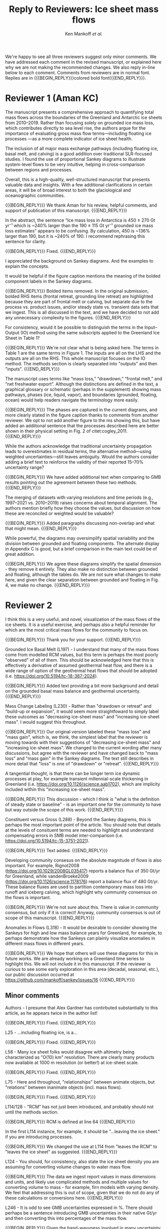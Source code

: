 #+TITLE: Reply to Reviewers: Ice sheet mass flows
#+AUTHOR: Ken Mankoff /et al./
#+EMAIL:
#+DATE:
#+DESCRIPTION:
#+KEYWORDS:
#+OPTIONS:   H:4 num:4 toc:nil \n:nil ::t |:t ^:{} -:t f:t *:t <:t
#+EXCLUDE_TAGS: noexport
#+ARCHIVE: ::* Archive

#+MACRO: BEGIN_REPLY @@latex:{\bfseries\color{brown}@@ @@odt:<text:span text:style-name="Bold">@@
#+MACRO: END_REPLY @@latex:}@@ @@odt:</text:span>@@

We're happy to see all three reviewers suggest only minor comments. We have addressed each comment in the revised manuscript, or explained here why we are not making the recommended changes. We also reply in-line below to each comment. Comments from reviewers are in normal font. Replies are in {{{BEGIN_REPLY}}}colored bold font{{{END_REPLY}}}.

\tableofcontents

* Reviewer 1 (Aman KC)

The manuscript presents a comprehensive approach to quantifying total mass flows across the boundaries of the Greenland and Antarctic ice sheets from 2010–2019. Rather than focusing solely on grounded ice mass loss, which contributes directly to sea level rise, the authors argue for the importance of evaluating gross mass flow terms—including floating ice processes —as a more complete indicator of ice sheet health.

The inclusion of all major mass exchange pathways (including floating ice, basal melt, and calving) is a good addition over traditional SLR-focused studies. I found the use of proportional Sankey diagrams to illustrate system-level flows to be very intuitive, helping in cross-comparison between regions and processes.

Overall, this is a high-quality, well-structured manuscript that presents valuable data and insights. With a few additional clarifications in certain areas, it will be of broad interest to both the glaciological and oceanographic communities.

{{{BEGIN_REPLY}}}
We thank Aman for his review, helpful comments, and support of publication of this manuscript.
{{{END_REPLY}}}

In the abstract, the sentence “Ice mass loss in Antarctica is 450 ± 270 Gt yr⁻¹ which is ~240% larger than the 190 ± 115 Gt yr⁻¹ grounded ice mass loss estimates” appears to be confusing. By calculation, 450 is ~136% larger than 190, but it is ~240% of 190. I recommend rephrasing this sentence for clarity.

{{{BEGIN_REPLY}}}
Fixed.
{{{END_REPLY}}}

I appreciated the background on Sankey diagrams. And the examples to explain the concepts.

It would be helpful if the figure caption mentions the meaning of the bolded component labels in the Sankey diagrams.

{{{BEGIN_REPLY}}}
Bolded items removed. In the original submission, bolded RHS items (frontal retreat, grounding line retreat) are highlighted because they are part of frontal melt or calving, but separate due to the process vs. product issues, and/or steady state vs. transient data sets that we ingest. This is all discussed in the text, and we have decided to not add any unnecessary complexity to the figures.
{{{END_REPLY}}}

For consistency, would it be possible to distinguish the terms in the Input–Output (IO) method using the same subscripts applied to the Greenland Ice Sheet in Table 1?

{{{BEGIN_REPLY}}}
We're not clear what is being asked here. The terms in Table 1 are the same terms in Figure 1. The inputs are all on the LHS and the outputs are all on the RHS. This whole manuscript focuses on the IO method. The methods section is clearly separated into "outputs" and then "inputs".
{{{END_REPLY}}}

The manuscript uses terms like “mass loss,” “drawdown,” “frontal melt,” and “net freshwater export”. Although the distinctions are defined in the text, a graphical glossary or schematic (perhaps in the supplement) showing mass pathways, phases (ice, liquid, vapor), and boundaries (grounded, floating, ocean) would help readers navigate the terminology more easily.

{{{BEGIN_REPLY}}}
The phases are captured in the current diagrams, and more clearly stated in the figure caption thanks to comments from another reviewer. We opt to not add another figure to the ms showing this, but have added an additional sentence that the processes described here are better shown in their physical setting in Fig. 2 of citet:cogley_2011.
{{{END_REPLY}}}

While the authors acknowledge that traditional uncertainty propagation leads to overestimates in residual terms, the alternative method—using weighted uncertainties—still leaves ambiguity. Would the authors consider adding a brief text to reinforce the validity of their reported 15–70% uncertainty range?

{{{BEGIN_REPLY}}}
We have added additional text when comparing to GMB results pointing out the agreement between these two methods.
{{{END_REPLY}}}

The merging of datasets with varying resolutions and time periods (e.g., 1997–2021 vs. 2010–2019) raises concerns about temporal alignment. The authors mention briefly how they choose the values, but discussion on how these are reconciled or weighted would be valuable?

{{{BEGIN_REPLY}}}
Added paragraphs discussing non-overlap and what that might mean.
{{{END_REPLY}}}

While powerful, the diagrams may oversimplify spatial variability and the division between grounded and floating components. The alternate display in Appendix C is good, but a brief comparison in the main text could be of great addition.

{{{BEGIN_REPLY}}}
We agree these diagrams simplify the spatial dimension - they remove it entirely. They also make no distinction between grounded and floating, although the tables do. We are not sure what changes to make here, and given the clear separation between grounded and floating in Fig. 4, we make no change.
{{{END_REPLY}}}

* Reviewer 2

I think this is a very useful, and novel, visualization of the mass flows of the ice sheets. It is a useful exercise, and perhaps also a helpful reminder for which are the most critical mass flows for the community to focus on.

{{{BEGIN_REPLY}}}
Thank you for your support.
{{{END_REPLY}}}

Grounded Ice Basal Melt (L197) - I understand that many of the mass flows come from modelled RCM values, but this term is perhaps the most poorly "observed" of all of them. This should be acknowledged here that this is effectively a derivative of assumed geothermal heat flow, and there is a wide range of option of the geothermal heat flows that should be adopted (i.e. https://doi.org/10.5194/tc-18-387-2024).

{{{BEGIN_REPLY}}}
Added text providing a bit more background and detail on the grounded basal mass balance and geothermal uncertainty.
{{{END_REPLY}}}

Mass Change Labeling (L230) - Rather than "drawdown or retreat" and "build-up or expansion", it would seem more straightfoward to simply label these outcomes as "decreasing ice-sheet mass" and "increasing ice-sheet mass". I would suggest this throughout.

{{{BEGIN_REPLY}}}
Our original version labeled these "mass loss" and "mass gain", which is, we think, the simplest label that the reviewer is moving towards with their suggestions of "decreasing ice-sheet mass" and "increasing ice-sheet mass". We changed to the current wording after many discussions, but agree with the reviewer and have changed back to "mass loss" and "mass gain" in the Sankey diagrams. The text still describes in more detail that "loss" is one of "drawdown" or "retreat".
{{{END_REPLY}}}

A tangential thought, is that there can be longer term ice dynamic processes at play, for example transient millennial-scale thickening in Greenland (i.e. https://doi.org/10.1126/science.aab1702), which are implicity included within this "increasing ice-sheet mass".

{{{BEGIN_REPLY}}}
This discussion - which I think is "what is the definition of steady state or baseline" - is an important one for the community to have but way outside the scope of this work.
{{{END_REPLY}}}

Constituent versus Gross (L288) - Beyond the Sankey diagrems, this is perhaps the most important point of the article. You should note that details at the levels of consituent terms are needed to highlight and understand compensating errors in SMB model inter-comparison (i.e. https://doi.org/10.5194/tc-15-3751-2021).

{{{BEGIN_REPLY}}}
Text added.
{{{END_REPLY}}}

Developing community consesus on the absolute magnitude of flows is also important. For example, Rignot2008 (https://doi.org/10.1029/2008GL035417) reports a balance flux of 350 Gt/yr for Greenland, while vandenBroeke2009 (https://doi.org/10.1126/science.1178176) report a balance flux of 480 Gt/yr. These balance fluxes are used to partition contemporary mass loss into runoff and iceberg calving, which highlight why community consensus on the flows is important.

{{{BEGIN_REPLY}}}
We're not sure about this. There is value in community consensus, but only if it is correct! Anyway, community consensus is out of scope of this manuscript.
{{{END_REPLY}}}

Anomalies in Flows (L318) - It would be desirable to consider showing the Sankeys for high and low mass balance years for Greenland, for example, to perhaps demonstrate how the Sankeys can plainly visualize anomalies in different mass flows in different years.

{{{BEGIN_REPLY}}}
We hope that others will use these diagrams for this in future works. We are already working on a Greenland time series to highlight this. We will not include it in this manuscript. If the reviewer is curious to see some early exploration in this area (decadal, seasonal, etc.), our public discussion occurred at https://github.com/mankoff/sankey/issues/16
{{{END_REPLY}}}

** Minor comments

Authors - I presume that Alex Gardner has contirbuted substantially to this article, as he appears twice in the author list!

{{{BEGIN_REPLY}}}
Fixed.
{{{END_REPLY}}}

L25 - ...including floating ice, is a...

{{{BEGIN_REPLY}}}
Fixed.
{{{END_REPLY}}}

L58 - Many ice sheet folks would disagree with altimetry being characterized as "O(10) km" resolution. There are clearly many products now available at 1000 m resolution (or better!) at ice-sheet scale.

{{{BEGIN_REPLY}}}
Fixed.
{{{END_REPLY}}}

L75 - Here and throughout, "relationships" between animate objects, but "relations" between inanimate objects (incl. mass flows).

{{{BEGIN_REPLY}}}
Fixed.
{{{END_REPLY}}}

L114/128 - "RCM" has not just been introduced, and probably should not until the methods section.

{{{BEGIN_REPLY}}}
RCM is defined at line 64
{{{END_REPLY}}}

In the first L114 instance, for example, it should be "...leaving the ice sheet." if you are introducing processes.

{{{BEGIN_REPLY}}}
We changed the use at L114 from "leaves the RCM" to "leaves the ice sheet" as suggested.
{{{END_REPLY}}}

L124 - You should, for consistency, also state the ice sheet density you are assuming for converting volume changes to water mass flow.

{{{BEGIN_REPLY}}}
The data we ingest report values in mass dimensions and units, and likely use complicated methods and multiple values for converting volume to mass - for example, firn models with varying density. We feel that addressing this is out of scope, given that we do not do any of these calculations or conversions here.
{{{END_REPLY}}}

L246 - It is odd to see GMB uncertainties expressed in %. There should perhaps be a sentence introducing GMB uncertainties in their native Gt/yr and then converting this into percentages of the mass flow.

{{{BEGIN_REPLY}}}
Given the hand-wavyness involved in many uncertainty treatments, we find it odd to express it in absolute units (often with multiple decimal places of precision!). We have added a sentence here that other units are available in Table 4.
{{{END_REPLY}}}

L266 - Extra space before the period.

{{{BEGIN_REPLY}}}
Fixed.
{{{END_REPLY}}}

L299 - Perhaps "ignored" is better than "removed"

{{{BEGIN_REPLY}}}
Perhaps. I'll leave it and let an editor weigh in if they have an opinion. I think this is a frame-of-reference issue. The information is both ignored and removed by the people combining the terms and not reporting constituent terms. The information has been removed for downstream users. I think I'm usually thinking of the latter: Known or unknown future users of a product who no longer have access to relevant information because it was removed.
{{{END_REPLY}}}

Figure 1 - Caption should specify "grey is solid phase, blue is liquid phase, and yellow is gas phase" (i.e. "solid phase" instead of "ice" -- or make the other phases "water" and "water vapor" for consistency across phases). 

{{{BEGIN_REPLY}}}
Done.
{{{END_REPLY}}}

I wonder if the "drawdown or retreat" arrow should be black, rather than colored?

{{{BEGIN_REPLY}}}
This is of primary interest to a lot of people, so we choose to keep it highlighted red if loss, black if gain.
{{{END_REPLY}}}

Figure 2 - Blue, not black, outline on the Frontal retreat flux (also in Figure 1).

{{{BEGIN_REPLY}}}
Fixed. The Frontal Retreat was both bolded and blue outline because it is different. It is the transient term portion of discharge (split into calving frontal melt) and it is both a solid process (calving) and a melt process (frontal melt), hence the gray interior and blue outline. Making it gray interior / black outline removes the liquid component. Ideally this would be a gray/blue hatched interior, but this level of detail is beyond my \latex TikZ skills, so we will make it gray/black and add a note in the text.
{{{END_REPLY}}}

Figure 4 - It would seem preferrable to use the same figure format (i.e. colors and arrows) for this figure as the preceeding figures, even if you must note that the arrow scales are different between figures.

{{{BEGIN_REPLY}}}
We agree, but this is an entirely different software tool to generate this figure, and a non-trivial effort to make them visually identical. We will defer to the editorial team, and make the changes if the editor requests it, and/or support the Journal of Glaciology graphics team if this falls under their purview.
{{{END_REPLY}}}

* Reviewer 3

** Summary

The authors present Greenland and Antarctic mass changes as freshwater mass flow rates, quantifying mass changes of both grounded and floating ice, as well as the constituent inputs and outputs, for the time period 2010-2019. Mass flow is represented visually using Sankey diagrams for both Greenland and Antarctica. This approach is a valuable addition to estimates of ice sheet mass balance, which is typically reported only as a single value or a time series, as it allows for a more comprehensive understanding of ice sheet health and freshwater discharge to the ocean. A limitation of the approach, however, is that it relies on data products and model outputs with various degrees of uncertainty and different temporal resolutions. Though this method requires estimates and simplifications, the reasoning behind these is generally explained in the manuscript, and weaknesses are acknowledged. The manuscript is well-written and is worthy of publication with only minor edits.

{{{BEGIN_REPLY}}}
We thank the reviewer for their support.
{{{END_REPLY}}}

** General Comments

How could this approach be used to show changes in mass flow through time? As it is, we just see an average of all the changes over roughly a decade. I imagine it could be difficult to improve the temporal resolution using data from so many different sources and models, but is there a way to present these data as some sort of time series? This is not required for the current manuscript, just something to think about if advocating for other researchers to consider this approach when reporting mass balance.

{{{BEGIN_REPLY}}}
Changes through time will be shown in a future ms, but if the reviewer would like to see some thoughts on this the discussion happened in public here: https://github.com/mankoff/sankey/issues/16. The current best method we have come up with to show a times series is using a multi-panel plot.

If all inputs were times series, it would be easy to make figures for any time span. This is generally the case in Greenland with a more mature and operational data product ecosystem. In Antarctica, there are fewer products and of those, more have been reported as decadal average rather than time series.
{{{END_REPLY}}}

The Sankey diagrams are an interesting way to show the components of mass change/flow, though it is a bit counterintuitive that mass loss is a balancing input and mass gain is a balancing output. It just took a minute of thinking to understand why this is.

{{{BEGIN_REPLY}}}
We agree. We hope the text explanation of why mass loss is an input and mass gain is an output helped reduce the thinking time. This is one reason we ended up using "drawdown or retreat" instead of "mass loss". But that word choice may not have helped and due to comments from another reviewer we have returned to "mass loss" as an input.
{{{END_REPLY}}}

** Specific Comments

Line 108: I was surprised to see that the estimates of mass flow include peripheral glaciers – so it is not just the ice sheets as I assumed from the title. Why did you decide to include peripheral glaciers?

{{{BEGIN_REPLY}}}
In Antarctica it is not easy to remove peripheral glaciers. And once we started including floating ice, the focus moves away from the traditional 'grounded ice sheet' to a more holistic view of 'regional ice sheet health' in which case including all of the ice made sense to us. There was some minor internal disagreement on this choice. We leave the title, but add mention of peripheral glaciers in the abstract.
{{{END_REPLY}}}

Lines 147-151: Some of these values seem somewhat arbitrary. How did you decide to increase the estimate of losses from 17 Gt per year to 20 Gt per year? (After reading about rounding later in the manuscript, I’m guessing this was just part of rounding?)

{{{BEGIN_REPLY}}}
We agree some values are somewhat arbitrary. We believe that many values are somewhat arbitrary in other works too, both those ingested here and those not ingested but treated elsewhere as a reference value. We believe the community would do better to more clearly acknowledge arbitrary decisions in all works.

To your specific question about rounding from 17 to 20: This was done prior to the tabular rounding to take into account the specific text from citet:kochtitzky_2023 who write, "Because our fluxgates were typically located tens to hundreds of meters lower than those in the similar studies (King et al., 2018; Mankoff et al., 2020), the melt correction for these studies would be higher than values presented herein, although it is beyond the scope of the current study to determine what those values would be". which is why we believe using the citet:kochtitzky_2023 value of 17 Gt yr^{-1} is too low.

We have added text highlighting arbitrariness.
{{{END_REPLY}}}

Line 154: Not all glaciers in Greenland calve at the grounding line – some have floating fronts (seasonally or year-round), even if not typically considered to have an ice shelf (e.g., Jakobshavn, Helheim).

{{{BEGIN_REPLY}}}
Fixed. Text adjusted.
{{{END_REPLY}}}

Lines 260-263 – Rounding: What is the reasoning for this rounding? Just because there is so much uncertainty inherent in the data and methods?

{{{BEGIN_REPLY}}}
Correct. Added a clarification.
{{{END_REPLY}}}

Line 412: But is it really “total ice sheet mass change,” or does it also include the peripheral glaciers?

{{{BEGIN_REPLY}}}
Plus peripheral. Text adjusted.
{{{END_REPLY}}}

** Technical Corrections/Questions

Line 25: I think the comma should be after ice instead of after floating, to read “net freshwater volume flow rate across ice sheet boundaries, including floating ice, is a better metric of ice sheet health”

{{{BEGIN_REPLY}}}
Fixed.
{{{END_REPLY}}}

Lines 55 and 58: What do O(100) and O(10) mean?

{{{BEGIN_REPLY}}}
We apologize for the somewhat esoteric notation. In computer science Big-O notation represents the approximate runtime of a function. We used it here as a short-hand for order-of-magnitude. We have replaced it with \sim.
{{{END_REPLY}}}

Lines 220-222: I got lost in this very long sentence. Consider splitting into two sentences.

{{{BEGIN_REPLY}}}
Rewritten.
{{{END_REPLY}}}

Line 235: Should “combine” be “combined” here?

{{{BEGIN_REPLY}}}
Fixed.
{{{END_REPLY}}}

Line 239: I believe this should read: “For derived mass loss and mass gain, traditional uncertainty propagation…”

{{{BEGIN_REPLY}}}
Fixed.
{{{END_REPLY}}}

Lines 261-262: This doesn’t make sense – “In Table 2 we round to 1, with the exception of values less than 0.5 and greater than 0 which are rounded to 1.” I think you mean “In Table 2 we round to the nearest whole number…”?

{{{BEGIN_REPLY}}}
Fixed.
{{{END_REPLY}}}

Line 262: “value” should be “values”

{{{BEGIN_REPLY}}}
Fixed.
{{{END_REPLY}}}

* References
:PROPERTIES:
:clearpage: t
:END:

\printbibliography[heading=none]

* LaTeX Header 						      :ignore:
#+LaTeX_CLASS_OPTIONS: [article,a4paper,times,12pt]

#+BEGIN_SRC elisp :exports none
(org-add-link-type
 "citet"  (lambda (key) (kdm/org-pdf-open key))
 (lambda (path desc format)
   (cond
    ((eq format 'latex) (format "\\cite{%s}" path))
    ((eq format 'ascii) (format "%s" desc))
    )))
(org-add-link-type
 "citep"  (lambda (key) (kdm/org-pdf-open key))
 (lambda (path desc format)
   (cond
    ((eq format 'latex) (format "\\citep{%s}" path))
    ((eq format 'ascii) (format "%s" desc))
    )))

(setq-local org-latex-title-command "")
#+END_SRC

#+RESULTS:

** References                                             :ignore:

#+LATEX_HEADER_EXTRA:%\usepackage[bibstyle=authoryear,firstinits=true,maxbibnames=99]{biblatex}
#+LATEX_HEADER_EXTRA: \usepackage[hyperref=true,
#+LATEX_HEADER_EXTRA:             %sorting=none, 
#+LATEX_HEADER_EXTRA:             sorting=nyt,
#+LATEX_HEADER_EXTRA:             %style=numeric, 
#+LATEX_HEADER_EXTRA:             style=authoryear,
#+LATEX_HEADER_EXTRA:             %defernumbers=true, 
#+LATEX_HEADER_EXTRA:             firstinits=true, 
#+LATEX_HEADER_EXTRA:             uniquename=false,
#+LATEX_HEADER_EXTRA:             uniquelist=false,
#+LATEX_HEADER_EXTRA:             %uniquelist=minyear,
#+LATEX_HEADER_EXTRA:             maxnames=99, 
#+LATEX_HEADER_EXTRA:             maxcitenames=1]{biblatex}
# # #+LATEX_HEADER_EXTRA:\addbibresource{Library.bib,/Users/mankoff/Dropbox/Backup/Library.bib}
# #+LATEX_HEADER_EXTRA:\addbibresource{/home/kdm/Documents/Papers/library.bib}
#+LATEX_HEADER_EXTRA:\addbibresource{../library.bib}
#+LATEX_HEADER_EXTRA: \renewbibmacro{in:}{}

# biber <texfile><.NOEXT> --output_format bibtex

# http://tex.stackexchange.com/a/5779/360
#+LATEX_HEADER_EXTRA: % Don't print URL if DOI field exists
#+LATEX_HEADER_EXTRA: \DeclareFieldFormat{url}{%
#+LATEX_HEADER_EXTRA:   \iffieldundef{doi}{%
#+LATEX_HEADER_EXTRA:     \mkbibacro{URL}\addcolon\space\url{#1}%
#+LATEX_HEADER_EXTRA:   }{%
#+LATEX_HEADER_EXTRA:   }%
#+LATEX_HEADER_EXTRA: }
#+LATEX_HEADER_EXTRA: % Don't print URL if DOI field exists
#+LATEX_HEADER_EXTRA: \DeclareFieldFormat{urldate}{%
#+LATEX_HEADER_EXTRA:   \iffieldundef{doi}{%
#+LATEX_HEADER_EXTRA:     \mkbibparens{\bibstring{urlseen}\space#1}%
#+LATEX_HEADER_EXTRA:   }{%
#+LATEX_HEADER_EXTRA:   }%
#+LATEX_HEADER_EXTRA: }

#+LATEX_HEADER_EXTRA: \renewbibmacro*{journal+issuetitle}{%
#+LATEX_HEADER_EXTRA: \usebibmacro{journal}%
#+LATEX_HEADER_EXTRA: \setunit*{\addspace}%
#+LATEX_HEADER_EXTRA: \iffieldundef{series}
#+LATEX_HEADER_EXTRA: {}
#+LATEX_HEADER_EXTRA: {\newunit
#+LATEX_HEADER_EXTRA: \printfield{series}%
#+LATEX_HEADER_EXTRA: \setunit{\addspace}}%
#+LATEX_HEADER_EXTRA: \usebibmacro{issue+date}%
#+LATEX_HEADER_EXTRA: \setunit{\addcomma\space}%
#+LATEX_HEADER_EXTRA: \usebibmacro{volume+number+eid}%
#+LATEX_HEADER_EXTRA: \setunit{\addcolon\space}%
#+LATEX_HEADER_EXTRA: \usebibmacro{issue}%
#+LATEX_HEADER_EXTRA: \newunit}

#+LATEX_HEADER_EXTRA: \newbibmacro*{issue+date}{%
#+LATEX_HEADER_EXTRA: \iffieldundef{issue}
#+LATEX_HEADER_EXTRA: {. \usebibmacro{date}}
#+LATEX_HEADER_EXTRA: {\printfield{issue}%
#+LATEX_HEADER_EXTRA: \setunit*{\addspace}%
#+LATEX_HEADER_EXTRA: \usebibmacro{date}}%
#+LATEX_HEADER_EXTRA: \newunit}

#+LATEX_HEADER_EXTRA: \renewbibmacro*{volume+number+eid}{%
#+LATEX_HEADER_EXTRA: \printfield{volume}%
#+LATEX_HEADER_EXTRA: \setunit*{\addnbspace}% NEW (optional); there's also #+LATEX_HEADER_EXTRA: \addnbthinspace
#+LATEX_HEADER_EXTRA: \printfield{number}%
#+LATEX_HEADER_EXTRA: \setunit{\addcomma\space}%
#+LATEX_HEADER_EXTRA: \printfield{eid}}
#+LATEX_HEADER_EXTRA: \DeclareFieldFormat[article]{number}{\mkbibparens{#1}}

#+LATEX_HEADER_EXTRA: \DeclareFieldFormat{pages}{#1}

** Page and Fonts                                         :ignore:

#+LATEX_HEADER_EXTRA: \pdfpagewidth 8.5in
#+LATEX_HEADER_EXTRA: \pdfpageheight 11in
#+LATEX_HEADER_EXTRA:  \usepackage{setspace}
#+LATEX_HEADER_EXTRA:  \usepackage{hyperref} % links (citations, references, URLs, etc.)
#+LATEX_HEADER_EXTRA:  \usepackage{fixltx2e} % fix some bugs. Require proper coding of equations...
#+LATEX_HEADER_EXTRA:  \usepackage{enumitem}\setlist{nosep} % shrink space between bullets
#+LATEX_HEADER_EXTRA:  \usepackage{lmodern}  % better i18n Postscript version of Knuth's cm fonts
#+LATEX_HEADER_EXTRA:  \usepackage[final,protrusion=true,expansion=true]{microtype} % nice font tweaks
#+LATEX_HEADER_EXTRA:  \usepackage[small,compact, sf]{titlesec} % reduce space
#+LATEX_HEADER_EXTRA:  \usepackage[margin=1in]{geometry} % set page margins automatically 
#+LATEX_HEADER_EXTRA:  \usepackage[parfill]{parskip}  % paragraphs have vert space not indent
#+LATEX_HEADER_EXTRA:  %\usepackage{paralist} %\begin{compactitem} http://www.howtotex.com/packages/compact-lists-with-paralist
#+LATEX_HEADER_EXTRA:  \usepackage[T1]{fontenc}
#+LATEX_HEADER_EXTRA:  \usepackage[sc]{mathpazo} % Palatino font
#+LATEX_HEADER_EXTRA:  \usepackage{fancyref} % \fref{fig:foo} makes everything pretty...
#+LATEX_HEADER_EXTRA:  \usepackage{flafter} % make sure figures do not appear before their text:    
#+LATEX_HEADER_EXTRA:  \usepackage[all]{hypcap} % links from go to top of table/image, not bottom.
#+LATEX_HEADER_EXTRA:  \usepackage[section]{placeins} % floats get placed in the section
#+LATEX_HEADER_EXTRA:  \usepackage{siunitx}
#+LATEX_HEADER_EXTRA:  \usepackage{commath} % \dif, \od, \pd, \md, etc.
#+LATEX_HEADER_EXTRA:  \usepackage{amsmath} % provides \eqref which adds []'s. 
#+LATEX_HEADER_EXTRA:  %\numberwithin{equation}{section} % reference equations as [3.42] rather than 42.
#+LATEX_HEADER_EXTRA:  \usepackage{amsfonts} % I hear these are also good to load
#+LATEX_HEADER_EXTRA:  \usepackage{amssymb} % I hear these are also good to load
#+LATEX_HEADER_EXTRA:  \usepackage[all]{onlyamsmath} % don't allow $$, eqnarray, etc.
#+LATEX_HEADER_EXTRA:  %\usepackage{tocbibind} % add bib to toc

** Code                                                   :ignore:
# #+LATEX_HEADER_EXTRA:  \usepackage[gobble=auto]{pythontex}
# #+LATEX_HEADER_EXTRA:  \setpythontexworkingdir{./}
# #+LATEX_HEADER_EXTRA:  \usepackage{minted}
# #+LATEX_HEADER_EXTRA:  \usemintedstyle{emacs}
# #+LATEX_HEADER_EXTRA:  \newminted{common-lisp}{fontsize=\footnotesize}
#+LATEX_HEADER_EXTRA: \BeforeBeginEnvironment{minted}{\begin{mdframed}}
#+LATEX_HEADER_EXTRA: \AfterEndEnvironment{minted}{\end{mdframed}}
** Hyperref                                               :ignore:
#+LATEX_HEADER_EXTRA:  %\usepackage{datetime}\renewcommand{\dateseparator}{-}
#+LATEX_HEADER_EXTRA:  \usepackage{xspace} % smart spaces
#+LATEX_HEADER_EXTRA:  \hypersetup{
#+LATEX_HEADER_EXTRA:    colorlinks=false,       % links are colored
#+LATEX_HEADER_EXTRA:    urlcolor=blue,    % color of external links
#+LATEX_HEADER_EXTRA:    linkcolor=blue,   % color of internal links
#+LATEX_HEADER_EXTRA:    citecolor=blue,   % color of links to bibliography
#+LATEX_HEADER_EXTRA:    draft=false, % link even in draft mode
#+LATEX_HEADER_EXTRA:    bookmarksopen=true, % ?
#+LATEX_HEADER_EXTRA:    pdfdisplaydoctitle=true}
#+LATEX_HEADER_EXTRA:  \renewcommand{\textfraction}{0.05}
#+LATEX_HEADER_EXTRA:  \renewcommand{\topfraction}{0.8}
#+LATEX_HEADER_EXTRA:  \renewcommand{\bottomfraction}{0.8}
#+LATEX_HEADER_EXTRA:  \renewcommand{\floatpagefraction}{0.75}

** Figures                                                :ignore:
#+LATEX_HEADER_EXTRA:  \usepackage{pdfpages}
#+LATEX_HEADER_EXTRA:  \usepackage[final]{graphicx} % [final] means show figs in draft mode
#+LATEX_HEADER_EXTRA:  \setkeys{Gin}{draft=false}
#+LATEX_HEADER_EXTRA:  %\usepackage{wrapfig}
#+LATEX_HEADER_EXTRA:  %\usepackage[Export]{adjustbox} % http://latex-alive.tumblr.com/post/81481408449
#+LATEX_HEADER_EXTRA:  %\adjustboxset{max size={\textwidth}{0.7\textheight}}
#+LATEX_HEADER_EXTRA:  \usepackage{mdframed}

** Draft Mode                                             :ignore:
# DRAFT
#+LATEX_HEADER_EXTRA:  \usepackage{ifdraft} % used for conditional stuff
#+LATEX_HEADER_EXTRA:  % \ifdraft{
#+LATEX_HEADER_EXTRA:  %   \usepackage{draftwatermark}
#+LATEX_HEADER_EXTRA:  %   \SetWatermarkText{DRAFT}
#+LATEX_HEADER_EXTRA:  %   \SetWatermarkLightness{0.95}
#+LATEX_HEADER_EXTRA:  %   \SetWatermarkScale{2}}{}
#+LATEX_HEADER_EXTRA:  \ifdraft{\usepackage{lineno}\linenumbers\modulolinenumbers[5]}{}
#+LATEX_HEADER_EXTRA:  \ifdraft{\doublespacing}{}
#+LATEX_HEADER_EXTRA:  %\ifdraft{\usepackage{showlabels}}{}

** Header/Footer                                          :ignore:
# Header/footer
#+LATEX_HEADER_EXTRA:  \usepackage{lastpage} % used in the footer of fancyheader
#+LATEX_HEADER_EXTRA:  \usepackage{fancyhdr}
#+LATEX_HEADER_EXTRA:  \pagestyle{fancyplain}
#+LATEX_HEADER_EXTRA:  \lhead{}\chead{}\rhead{}
#+LATEX_HEADER_EXTRA:  \lfoot{}\cfoot{}\rfoot{}
#+LATEX_HEADER_EXTRA:  \lfoot{K. D. Mankoff} 
#+LATEX_HEADER_EXTRA:  \rfoot{p. \thepage\ of \pageref*{LastPage}} % * means no link
#+LATEX_HEADER_EXTRA:  \ifdraft{\chead{DRAFT -- DO NOT DISTRIBUTE}}{}
#+LATEX_HEADER_EXTRA:  \renewcommand{\headrulewidth}{0.0pt} % no bars but thanks anyway.
#+LATEX_HEADER_EXTRA:  \renewcommand{\footrulewidth}{0.0pt} 
** COMMENT GitInfo                                                :ignore:
# GitInfo
#+LATEX_HEADER_EXTRA: \usepackage[mark,missing={master}]{gitinfo2}
#+LATEX_HEADER_EXTRA: \renewcommand{\gitMark}{\gitBranch\,@\,\gitAbbrevHash{}\gitDirty\,[\gitAuthorDate]}

** Embedded file                                          :ignore:
#+LATEX_HEADER_EXTRA: \usepackage{embedfile}
#+LATEX_HEADER_EXTRA: \embedfile{\jobname.org}

* TODO QC 							   :noexport:

(langtool-check)
(langtool-correct-buffer)
(langtool-check-done)

Export as ASCII, then,

#+BEGIN_SRC emacs-lisp :results none :eval no-export
(setq org-ascii-text-width 80)
(org-ascii-export-to-ascii)
#+END_SRC

#+BEGIN_SRC sh :cmdline "-i" :results output :eval no-export
this='org.txt'
aspell list < $this | sort | uniq
echo "\n"

declare -a cmds=("word_weasel" "word_dupe" "word_passive" "style" "diction -s")
for cmd in "${cmds[@]}"; do
    echo "###\n### $cmd\n###"
    #echo $cmd $this
    ${cmd} ${this}
    echo "\n"
done
#+END_SRC
#+RESULTS:

* LaTeXdiff							   :noexport:

#+BEGIN_SRC sh :results verbatim :results none :eval no-export
cd ..
OLD=ms.10a3fca.tex
NEW=ms.tex
latexdiff $OLD $NEW > diff.tex

# latexdiff --exclude-textcmd=href --exclude-textcmd=hyperref $OLD $NEW > diff.tex

sed s/colorlinks=true/colorlinks=false/ diff.tex > tmp.tex
mv tmp.tex diff.tex
# latexmk diff.tex
#+END_SRC
#+RESULTS:


